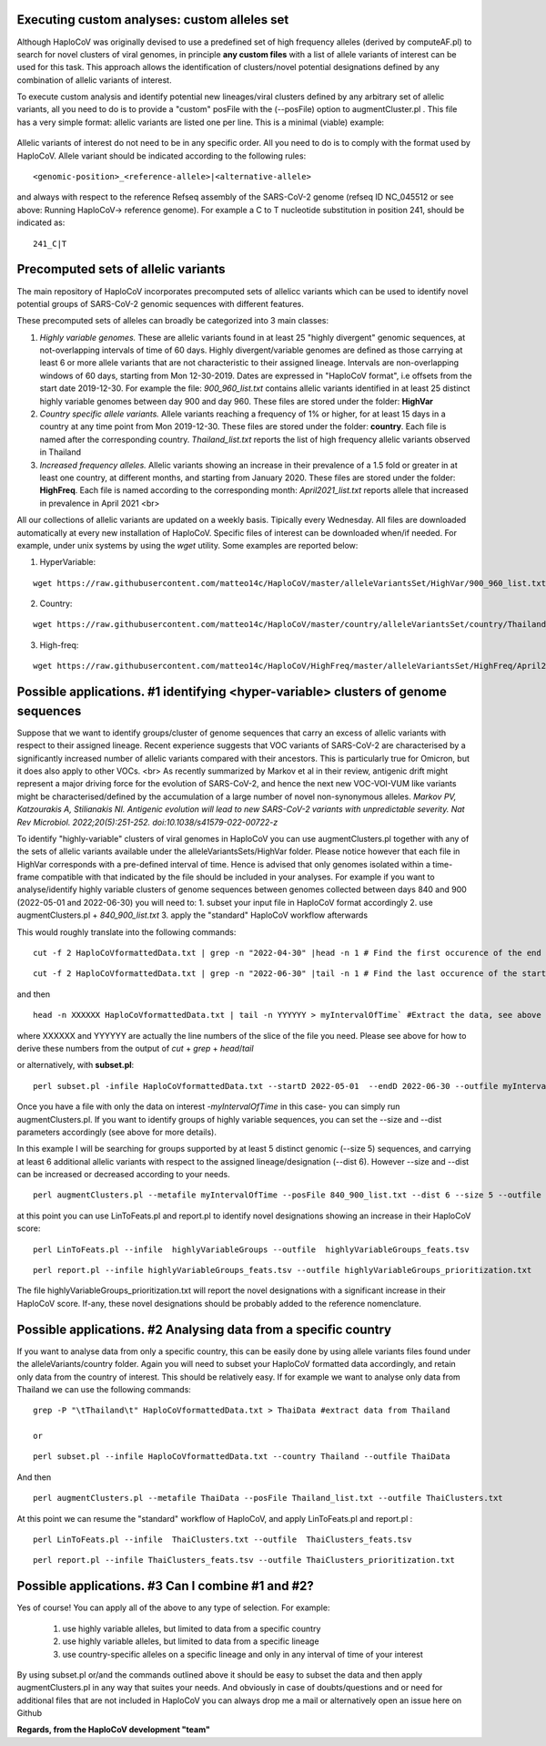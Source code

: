 Executing custom analyses: custom alleles set
=============================================

Although HaploCoV was originally devised to use a predefined set of high frequency alleles (derived by computeAF.pl) to search for novel clusters of viral genomes, in principle **any custom files** with a list of allele variants of interest can be used for this task. This approach allows the identification of clusters/novel potential designations defined by any combination of allelic variants of interest.  

To execute custom analysis and identify potential new lineages/viral clusters defined by any arbitrary set of allelic variants, all you need to do is to provide a "custom" posFile with the (--posFile) option to augmentCluster.pl . This file has a very simple format: allelic variants are listed one per line. This is a minimal (viable) example:

.. figure:: _static/mylist.png
   :scale: 80%
   :align: center
Allelic variants of interest do not need to be in any specific order. All you need to do is to comply with the format used by HaploCoV. Allele variant should be indicated according to the following rules:

::

 <genomic-position>_<reference-allele>|<alternative-allele>

and always with respect to the reference Refseq assembly of the SARS-CoV-2 genome (refseq ID NC_045512 or see above: Running HaploCoV-> reference genome). 
For example a C to T nucleotide substitution in position 241, should be indicated as:

::
 
 241_C|T

Precomputed sets of allelic variants
====================================

The main repository of HaploCoV incorporates precomputed sets of allelicc variants which can be used to identify novel potential groups of SARS-CoV-2 genomic sequences with different features.

These precomputed sets of alleles can broadly be categorized into 3 main classes:


1. *Highly variable genomes.* These are allelic variants found in at least 25 "highly divergent" genomic sequences, at not-overlapping intervals of time of 60 days.  Highly divergent/variable genomes are defined as those carrying at least 6 or more allele variants that are not characteristic to their assigned lineage. Intervals are non-overlapping windows of 60 days, starting from Mon 12-30-2019.  Dates are expressed in "HaploCoV format", i.e offsets from the start date 2019-12-30. For example the file: *900_960_list.txt* contains allelic variants identified in at least 25 distinct highly variable genomes between day 900 and day 960. These files are stored under the folder: **HighVar**


2. *Country specific allele variants.* Allele variants reaching a frequency of 1% or higher, for at least 15 days  in a country at any time point from Mon 2019-12-30.  These files are stored under the folder: **country**. Each file is named  after the corresponding country. *Thailand_list.txt* reports the list of high frequency allelic variants observed in Thailand


3. *Increased frequency alleles.* Allelic variants showing an increase in their prevalence of a 1.5 fold or greater in at least one country, at different months, and starting from January 2020.  These files are stored under the folder: **HighFreq**. Each file is named according to the corresponding month: *April2021_list.txt* reports allele that increased in prevalence in April 2021 <br>

All our collections of allelic variants are updated on a weekly basis. Tipically every Wednesday. All files are downloaded automatically at every new installation of HaploCoV. Specific files of interest can be downloaded when/if needed. For example, under unix systems by using the `wget` utility. Some examples are reported below:

1. HyperVariable:

::

 wget https://raw.githubusercontent.com/matteo14c/HaploCoV/master/alleleVariantsSet/HighVar/900_960_list.txt` 

2. Country:

::
 
 wget https://raw.githubusercontent.com/matteo14c/HaploCoV/master/country/alleleVariantsSet/country/Thailand_list.txt 

3. High-freq:

::

 wget https://raw.githubusercontent.com/matteo14c/HaploCoV/HighFreq/master/alleleVariantsSet/HighFreq/April2021_list.txt


Possible applications. #1 identifying \<hyper-variable> clusters of genome sequences
====================================================================================

Suppose that we want to identify groups/cluster of genome sequences that carry an excess of allelic variants with respect to their assigned lineage. Recent experience suggests that VOC variants of SARS-CoV-2 are characterised by a significantly increased number of allelic variants compared with their ancestors. This is particularly true for Omicron, but it does also apply to other VOCs. <br>
As recently summarized by Markov et al in their review, antigenic drift might represent a major driving force for the evolution of SARS-CoV-2, and hence the next new VOC-VOI-VUM like variants might be characterised/defined by the accumulation of a large number of novel non-synonymous alleles.
*Markov PV, Katzourakis A, Stilianakis NI. Antigenic evolution will lead to new SARS-CoV-2 variants with unpredictable severity. Nat Rev Microbiol. 2022;20(5):251-252. doi:10.1038/s41579-022-00722-z*

To identify "highly-variable" clusters of viral genomes in HaploCoV you can use augmentClusters.pl together with any of the sets of allelic variants available under the alleleVariantsSets/HighVar folder. Please notice however that each file in HighVar corresponds with a pre-defined interval of time. Hence is advised that only genomes isolated within a time-frame compatible with that indicated by the file should be included in your analyses. 
For example if you want to analyse/identify highly variable clusters of genome sequences between genomes collected between days 840 and 900 (2022-05-01 and 2022-06-30) you will need to:
1. subset your input file in HaploCoV format accordingly
2. use augmentClusters.pl + *840_900_list.txt*
3. apply the "standard" HaploCoV workflow afterwards

This would roughly translate into the following commands:

::

 cut -f 2 HaploCoVformattedData.txt | grep -n "2022-04-30" |head -n 1 # Find the first occurence of the end date

::

 cut -f 2 HaploCoVformattedData.txt | grep -n "2022-06-30" |tail -n 1 # Find the last occurence of the start date

and then 

::

 head -n XXXXXX HaploCoVformattedData.txt | tail -n YYYYYY > myIntervalOfTime` #Extract the data, see above


where XXXXXX and YYYYYY are actually the line numbers of the slice of the file you need. Please see above for how to derive these numbers from the output of `cut` + `grep` + `head`/`tail`
 
or alternatively, with **subset.pl**:

::
 
 perl subset.pl -infile HaploCoVformattedData.txt --startD 2022-05-01  --endD 2022-06-30 --outfile myIntervalOfTime

Once you have a file with only the data on interest -*myIntervalOfTime* in this case- you can simply run augmentClusters.pl. If you want to identify groups of highly variable sequences, you can set the --size and --dist parameters accordingly (see above for more details).

In this example I will be searching for groups supported by at least 5 distinct genomic (--size 5) sequences, and carrying at least 6 additional allelic variants with respect to the assigned lineage/designation (--dist 6). However --size and --dist can be increased or decreased according to your needs.

::

 perl augmentClusters.pl --metafile myIntervalOfTime --posFile 840_900_list.txt --dist 6 --size 5 --outfile highlyVariableGroups

at this point you can use LinToFeats.pl and report.pl to identify novel designations showing an increase in their HaploCoV score:

::

 perl LinToFeats.pl --infile  highlyVariableGroups --outfile  highlyVariableGroups_feats.tsv

::

 perl report.pl --infile highlyVariableGroups_feats.tsv --outfile highlyVariableGroups_prioritization.txt

The file highlyVariableGroups_prioritization.txt will report the novel designations with a significant increase in their HaploCoV score. If-any, these novel designations should be probably added to the reference nomenclature.

Possible applications. #2 Analysing data from a specific country
================================================================

If you want to analyse data from only a specific country, this can be easily done by using allele variants files found under the alleleVariants/country folder. Again you will need to subset your HaploCoV formatted data accordingly, and retain only data from the country of interest. 
This should be relatively easy. If for example we want to analyse only data from Thailand we can use the following commands:

::

 grep -P "\tThailand\t" HaploCoVformattedData.txt > ThaiData #extract data from Thailand 
 
 or

:: 
 
 perl subset.pl --infile HaploCoVformattedData.txt --country Thailand --outfile ThaiData

And then

::
 
 perl augmentClusters.pl --metafile ThaiData --posFile Thailand_list.txt --outfile ThaiClusters.txt

At this point we can resume the "standard" workflow of HaploCoV, and apply LinToFeats.pl and report.pl :

::

 perl LinToFeats.pl --infile  ThaiClusters.txt --outfile  ThaiClusters_feats.tsv

::

 perl report.pl --infile ThaiClusters_feats.tsv --outfile ThaiClusters_prioritization.txt


Possible applications. #3 Can I combine #1 and #2? 
=====================================================

Yes of course! You can apply all of the above to any type of selection. For example:
 
 1. use highly variable alleles, but limited to data from a specific country
 2. use highly variable alleles, but limited to data from a specific lineage
 3. use country-specific alleles on a specific lineage and only in any interval of time of your interest
 
By using subset.pl or/and the commands outlined above it should be easy to subset the data and then apply augmentClusters.pl in any way that suites your needs.
And obviously in case of doubts/questions and or need for additional files that are not included in HaploCoV you can always drop me a mail or alternatively open an issue here on Github
 
**Regards, from the HaploCoV development "team"**
